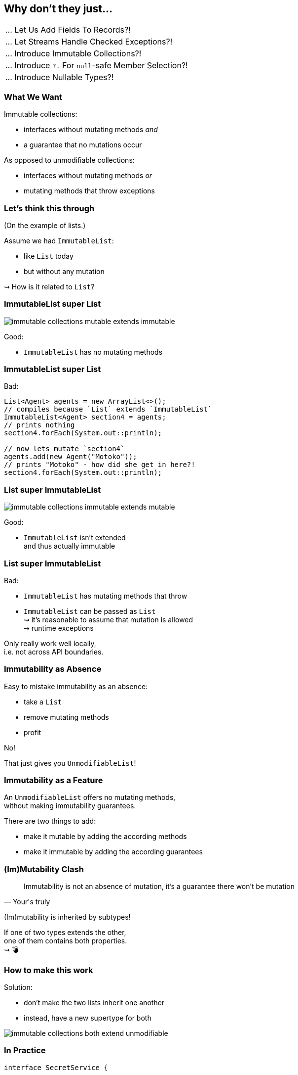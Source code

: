 == Why don't they just...

++++
<table class="toc">
	<tr><td>... Let Us Add Fields To Records?!</td></tr>
	<tr><td>... Let Streams Handle Checked Exceptions?!</td></tr>
	<tr class="toc-current"><td>... Introduce Immutable Collections?!</td></tr>
	<tr><td>... Introduce <code>?.</code> For <code>null</code>-safe Member Selection?!</td></tr>
	<tr><td>... Introduce Nullable Types?!</td></tr>
</table>
++++

////
TODO:
https://docs.oracle.com/javase/8/docs/technotes/guides/collections/designfaq.html#a1
https://twitter.com/joshbloch/status/1363647933355229186?s=20
////

=== What We Want

Immutable collections:

* interfaces without mutating methods _and_
* a guarantee that no mutations occur

As opposed to unmodifiable collections:

* interfaces without mutating methods _or_
* mutating methods that throw exceptions


=== Let's think this through

(On the example of lists.)

Assume we had `ImmutableList`:

* like `List` today
* but without any mutation

⇝ How is it related to `List`?

=== ImmutableList super List

image::images/immutable-collections-mutable-extends-immutable.png[role="diagram"]

Good:

* `ImmutableList` has no mutating methods

=== ImmutableList super List

Bad:

[source,java]
----
List<Agent> agents = new ArrayList<>();
// compiles because `List` extends `ImmutableList`
ImmutableList<Agent> section4 = agents;
// prints nothing
section4.forEach(System.out::println);

// now lets mutate `section4`
agents.add(new Agent("Motoko"));
// prints "Motoko" - how did she get in here?!
section4.forEach(System.out::println);
----

=== List super ImmutableList

image::images/immutable-collections-immutable-extends-mutable.png[role="diagram"]

Good:

* `ImmutableList` isn't extended +
  and thus actually immutable

=== List super ImmutableList

Bad:

* `ImmutableList` has mutating methods that throw
* `ImmutableList` can be passed as `List` +
  ⇝ it's reasonable to assume that mutation is allowed +
  ⇝ runtime exceptions

Only really work well locally, +
i.e. not across API boundaries.

=== Immutability as Absence

Easy to mistake immutability as an absence:

* take a `List`
* remove mutating methods
* profit

No!

That just gives you `UnmodifiableList`!

=== Immutability as a Feature

An `UnmodifiableList` offers no mutating methods, +
without making immutability guarantees.

There are two things to add:

* make it mutable by adding the according methods
* make it immutable by adding the according guarantees

=== (Im)Mutability Clash

[quote,Your's truly]
____
Immutability is not an absence of mutation, it's a guarantee there won't be mutation
____

(Im)mutability is inherited by subtypes!

If one of two types extends the other, +
one of them contains both properties. +
⇝ 💣

=== How to make this work

Solution:

* don't make the two lists inherit one another
* instead, have a new supertype for both

image::images/immutable-collections-both-extend-unmodifiable.png[role="diagram"]

=== In Practice

[source,java]
----
interface SecretService {

	void payAgents(UnmodifiableList<Agent> agents);
	void sendOnMission(ImmutableList<Agent> agents);
	void downtime(List<Agent> agents);

	UnmodifiableList<Agent> teamRoster();
	ImmutableList<Agent> teamOnMission();
	List<Agent> team();

}
----

=== In Practice

But such code already exists +
and often looks like this:

[source,java]
----
interface SecretService {

	void payAgents(List<Agent> agents);
	void sendOnMission(List<Agent> agents);
	void downtime(List<Agent> agents);

	List<Agent> teamRoster();
	List<Agent> teamOnMission();
	List<Agent> team();

}
----

=== Retrofit new hierarchy

To benefit from new types, +
we need to use them (duh!), but:

* `List` to `ImmutableList` +
  is source-incompatible ⇝ rewrite
* return type `List` to `UnmodifiableList` +
  is source-incompatible ⇝ rewrite
* parameter type `List` to `UnmodifiableList` +
  is bytecode-incompatible ⇝ recompile

Imagine this for the JDK, +
all libraries, frameworks, and your code!

=== Retrofit new hierarchy

Alternative:

* duplicate existing methods +
  with a new name and new types
* deprecate old variants

Huge task that takes forever!

=== Summary

* immutable collection types are a great thing to have
* proper implementations of `List` and `ImmutableList` +
  can never extend one another
* this complicates their introduction into existing APIs
* requires rewriting and recompiling code +
  across the entire Java ecosystem

=== Higher-Level Summary

It doesn't make sense to introduce someting that:

* requires rewriting/recompiling the world
* splits the ecosystem into *old* and *new*
* for incremental benefits

Just because something would be *nice to have* +
doesn't mean it's *nice to get*.

